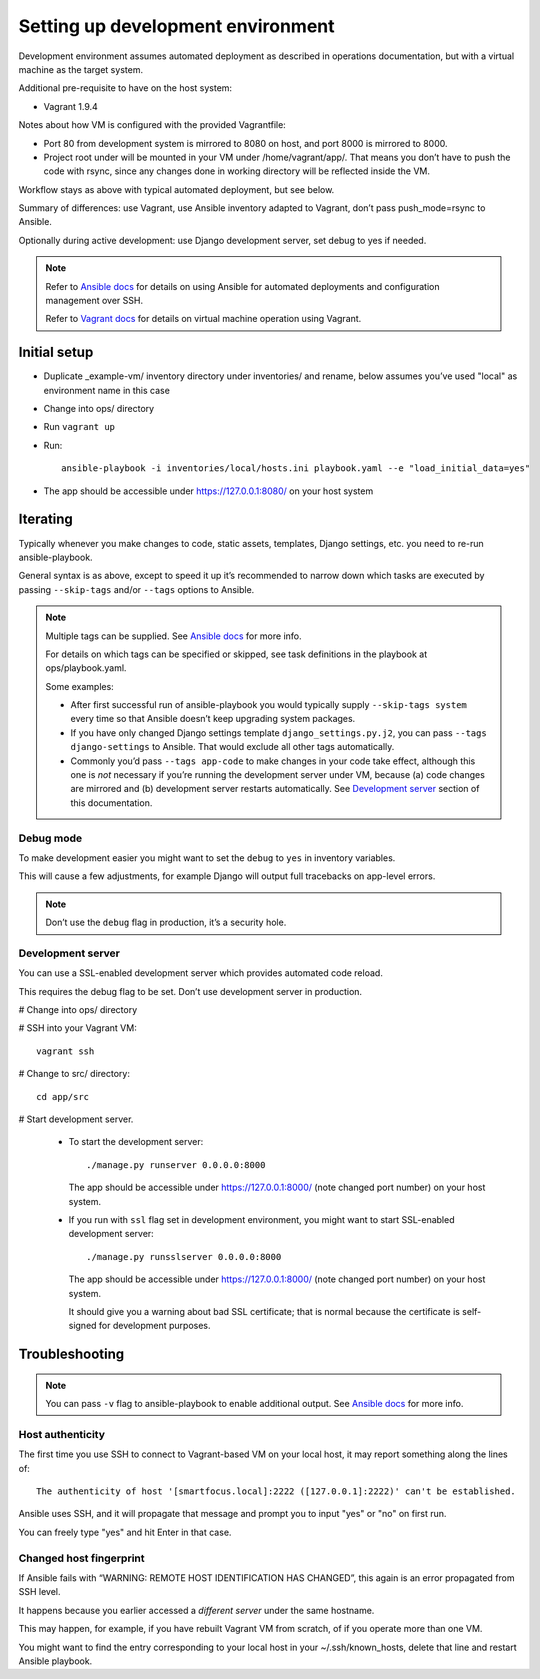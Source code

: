 ==================================
Setting up development environment
==================================

Development environment assumes automated deployment as described
in operations documentation, but with a virtual machine as the target system.

Additional pre-requisite to have on the host system:

* Vagrant 1.9.4

Notes about how VM is configured with the provided Vagrantfile:

* Port 80 from development system is mirrored to 8080 on host,
  and port 8000 is mirrored to 8000.

* Project root under will be mounted in your VM under /home/vagrant/app/.
  That means you don’t have to push the code with rsync, since any changes
  done in working directory will be reflected inside the VM.

Workflow stays as above with typical automated deployment, but see below.

Summary of differences: use Vagrant, use Ansible inventory adapted to Vagrant,
don’t pass push_mode=rsync to Ansible.

Optionally during active development:
use Django development server, set debug to yes if needed.

.. note::
   
   Refer to `Ansible docs <http://docs.ansible.com/ansible/index.html>`_
   for details on using Ansible for automated deployments
   and configuration management over SSH.

   Refer to `Vagrant docs <https://www.vagrantup.com/intro/index.html>`__
   for details on virtual machine operation using Vagrant.

Initial setup
~~~~~~~~~~~~~

* Duplicate _example-vm/ inventory directory under inventories/
  and rename, below assumes you’ve used "local" as environment name
  in this case

* Change into ops/ directory

* Run ``vagrant up``

* Run::

      ansible-playbook -i inventories/local/hosts.ini playbook.yaml --e "load_initial_data=yes"

* The app should be accessible under https://127.0.0.1:8080/
  on your host system

Iterating
~~~~~~~~~

Typically whenever you make changes to code, static assets, templates,
Django settings, etc. you need to re-run ansible-playbook.

General syntax is as above, except to speed it up
it’s recommended to narrow down which tasks are executed
by passing ``--skip-tags`` and/or ``--tags`` options to Ansible.

.. note::

   Multiple tags can be supplied. See `Ansible docs`_ for more info.

   For details on which tags can be specified or skipped,
   see task definitions in the playbook at ops/playbook.yaml.

   Some examples:
   
   * After first successful run of ansible-playbook
     you would typically supply ``--skip-tags system``
     every time so that Ansible doesn’t keep upgrading system packages.
   
   * If you have only changed Django settings template ``django_settings.py.j2``,
     you can pass ``--tags django-settings`` to Ansible. That would exclude
     all other tags automatically.
   
   * Commonly you’d pass ``--tags app-code`` to make changes in your code take
     effect, although this one is *not* necessary if you’re running
     the development server under VM, because (a) code changes are mirrored
     and (b) development server restarts automatically.
     See `Development server`_ section of this documentation.

Debug mode
``````````
To make development easier you might want
to set the ``debug`` to ``yes`` in inventory variables.

This will cause a few adjustments, for example Django will output
full tracebacks on app-level errors.

.. note::

   Don’t use the ``debug`` flag in production, it’s a security hole.

Development server
``````````````````
You can use a SSL-enabled development server which provides automated
code reload.

This requires the debug flag to be set.
Don’t use development server in production.

# Change into ops/ directory

# SSH into your Vagrant VM::

      vagrant ssh

# Change to src/ directory::

      cd app/src

# Start development server.

  * To start the development server::

        ./manage.py runserver 0.0.0.0:8000

    The app should be accessible under https://127.0.0.1:8000/
    (note changed port number) on your host system.

  * If you run with ``ssl`` flag set in development environment,
    you might want to start SSL-enabled development server::
    
        ./manage.py runsslserver 0.0.0.0:8000

    The app should be accessible under https://127.0.0.1:8000/
    (note changed port number) on your host system.
    
    It should give you a warning about bad SSL certificate; that is normal
    because the certificate is self-signed for development purposes.

Troubleshooting
~~~~~~~~~~~~~~~

.. note::

   You can pass ``-v`` flag to ansible-playbook to enable additional output.
   See `Ansible docs`_ for more info.

Host authenticity
`````````````````
The first time you use SSH to connect to Vagrant-based VM on your
local host, it may report something along the lines of::

    The authenticity of host '[smartfocus.local]:2222 ([127.0.0.1]:2222)' can't be established.

Ansible uses SSH, and it will propagate that message and prompt you
to input "yes" or "no" on first run.

You can freely type "yes" and hit Enter in that case.

Changed host fingerprint
````````````````````````
If Ansible fails with “WARNING: REMOTE HOST IDENTIFICATION HAS CHANGED”,
this again is an error propagated from SSH level.

It happens because you earlier accessed a *different server*
under the same hostname.

This may happen, for example, if you have rebuilt Vagrant VM from scratch,
of if you operate more than one VM.

You might want to find the entry corresponding to your local host 
in your ~/.ssh/known_hosts, delete that line and restart Ansible playbook.

